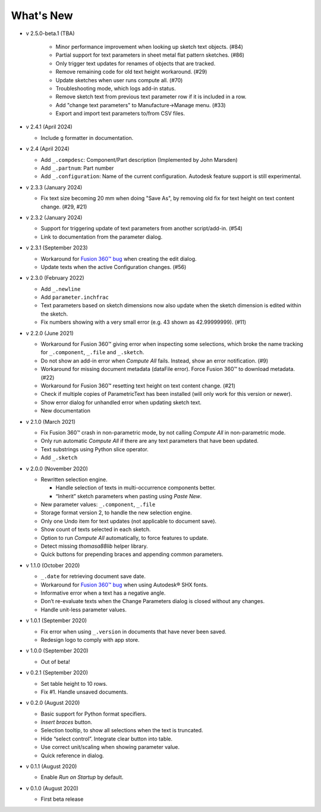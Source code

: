 What's New
----------

- v 2.5.0-beta.1 (TBA)

   - Minor performance improvement when looking up sketch text objects. (#84)
   - Partial support for text parameters in sheet metal flat pattern sketches. (#86)
   - Only trigger text updates for renames of objects that are tracked.
   - Remove remaining code for old text height workaround. (#29)
   - Update sketches when user runs compute all. (#70)
   - Troubleshooting mode, which logs add-in status.
   - Remove sketch text from previous text parameter row if it is included in a row.
   - Add "change text parameters" to Manufacture->Manage menu. (#33)
   - Export and import text parameters to/from CSV files.

-  v 2.4.1 (April 2024)

   - Include ``g`` formatter in documentation.

-  v 2.4 (April 2024)

   - Add ``_.compdesc``: Component/Part description (Implemented by John Marsden)
   - Add ``_.partnum``: Part number
   - Add ``_.configuration``: Name of the current configuration. Autodesk feature support is still experimental.

-  v 2.3.3 (January 2024)

   - Fix text size becoming 20 mm when doing "Save As", by removing old fix for text height on text content change. (#29, #21)

-  v 2.3.2 (January 2024)

   - Support for triggering update of text parameters from another script/add-in. (#54)
   - Link to documentation from the parameter dialog.

-  v 2.3.1 (September 2023)

   - Workaround for `Fusion 360™ bug <https://forums.autodesk.com/t5/fusion-360-api-and-scripts/bug-update-now-throws-exception-setting-isfullwidth-on/m-p/11725404>`__ when creating the edit dialog.
   - Update texts when the active Configuration changes. (#56)

-  v 2.3.0 (February 2022)

   -  Add ``_.newline``
   -  Add ``parameter.inchfrac``
   -  Text parameters based on sketch dimensions now also update when the sketch dimension is edited within the sketch.
   -  Fix numbers showing with a very small error (e.g. 43 shown as 42.99999999). (#11)

-  v 2.2.0 (June 2021)

   -  Workaround for Fusion 360™ giving error when inspecting some selections, which broke the name tracking for ``_.component``, ``_.file`` and ``_.sketch``.  
   -  Do not show an add-in error when *Compute All* fails. Instead, show an error notification. (#9)
   -  Workaround for missing document metadata (dataFile error). Force Fusion 360™ to download metadata. (#22)
   -  Workaround for Fusion 360™ resetting text height on text content change. (#21)
   -  Check if multiple copies of ParametricText has been installed (will only work for this version or newer).
   -  Show error dialog for unhandled error when updating sketch text.
   -  New documentation

-  v 2.1.0 (March 2021)

   -  Fix Fusion 360™ crash in non-parametric mode, by not calling
      *Compute All* in non-parametric mode.
   -  Only run automatic *Compute All* if there are any text parameters
      that have been updated.
   -  Text substrings using Python slice operator.
   -  Add ``_.sketch``

-  v 2.0.0 (November 2020)

   -  Rewritten selection engine.

      -  Handle selection of texts in multi-occurrence components
         better.
      -  “Inherit” sketch parameters when pasting using *Paste New*.

   -  New parameter values: ``_.component``, ``_.file``
   -  Storage format version 2, to handle the new selection engine.
   -  Only one Undo item for text updates (not applicable to document
      save).
   -  Show count of texts selected in each sketch.
   -  Option to run *Compute All* automatically, to force features to
      update.
   -  Detect missing *thomasa88lib* helper library.
   -  Quick buttons for prepending braces and appending common
      parameters.

-  v 1.1.0 (October 2020)

   -  ``_.date`` for retrieving document save date.
   -  Workaround for `Fusion 360™
      bug <https://forums.autodesk.com/t5/fusion-360-api-and-scripts/cannot-select-shx-fonts-on-sketchtext-object/m-p/9606551>`__
      when using Autodesk® SHX fonts.
   -  Informative error when a text has a negative angle.
   -  Don’t re-evaluate texts when the Change Parameters dialog is
      closed without any changes.
   -  Handle unit-less parameter values.

-  v 1.0.1 (September 2020)

   -  Fix error when using ``_.version`` in documents that have never
      been saved.
   -  Redesign logo to comply with app store.

-  v 1.0.0 (September 2020)

   -  Out of beta!

-  v 0.2.1 (September 2020)

   -  Set table height to 10 rows.
   -  Fix #1. Handle unsaved documents.

-  v 0.2.0 (August 2020)

   -  Basic support for Python format specifiers.
   -  *Insert braces* button.
   -  Selection tooltip, to show all selections when the text is
      truncated.
   -  Hide “select control”. Integrate clear button into table.
   -  Use correct unit/scaling when showing parameter value.
   -  Quick reference in dialog.

-  v 0.1.1 (August 2020)

   -  Enable *Run on Startup* by default.

-  v 0.1.0 (August 2020)

   -  First beta release
